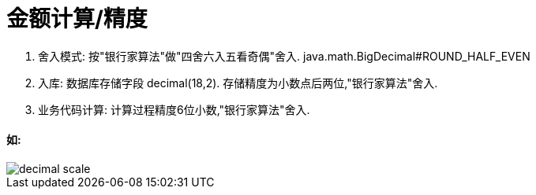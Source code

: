 = 金额计算/精度

. 舍入模式: 按"银行家算法"做"四舍六入五看奇偶"舍入. java.math.BigDecimal#ROUND_HALF_EVEN
. 入库: 数据库存储字段 decimal(18,2). 存储精度为小数点后两位,"银行家算法"舍入.
. 业务代码计算: 计算过程精度6位小数,"银行家算法"舍入.

==== 如:

image::images/decimal-scale.jpg[]
